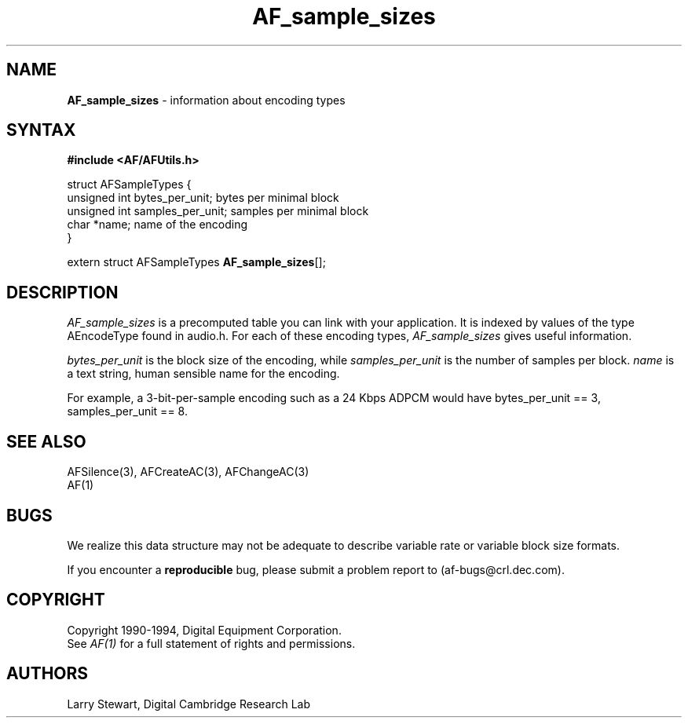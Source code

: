 .ds xL AFUtillib \- C Language AF Utilities
.na
.de Ds
.nf
.\\$1D \\$2 \\$1
.ft 1
.\".ps \\n(PS
.\".if \\n(VS>=40 .vs \\n(VSu
.\".if \\n(VS<=39 .vs \\n(VSp
..
.de De
.ce 0
.if \\n(BD .DF
.nr BD 0
.in \\n(OIu
.if \\n(TM .ls 2
.sp \\n(DDu
.fi
..
.de FD
.LP
.KS
.TA .5i 3i
.ta .5i 3i
.nf
..
.de FN
.fi
.KE
.LP
..
.de IN		\" send an index entry to the stderr
.tm \\n%:\\$1:\\$2:\\$3
..
.de C{
.KS
.nf
.D
.\"
.\"	choose appropriate monospace font
.\"	the imagen conditional, 480,
.\"	may be changed to L if LB is too
.\"	heavy for your eyes...
.\"
.ie "\\*(.T"480" .ft L
.el .ie "\\*(.T"300" .ft L
.el .ie "\\*(.T"202" .ft PO
.el .ie "\\*(.T"aps" .ft CW
.el .ft R
.ps \\n(PS
.ie \\n(VS>40 .vs \\n(VSu
.el .vs \\n(VSp
..
.de C}
.DE
.R
..
.de Pn
.ie t \\$1\fB\^\\$2\^\fR\\$3
.el \\$1\fI\^\\$2\^\fP\\$3
..
.de PN
.ie t \fB\^\\$1\^\fR\\$2
.el \fI\^\\$1\^\fP\\$2
..
.de NT
.ne 7
.ds NO Note
.if \\n(.$>$1 .if !'\\$2'C' .ds NO \\$2
.if \\n(.$ .if !'\\$1'C' .ds NO \\$1
.ie n .sp
.el .sp 10p
.TB
.ce
\\*(NO
.ie n .sp
.el .sp 5p
.if '\\$1'C' .ce 99
.if '\\$2'C' .ce 99
.in +5n
.ll -5n
.R
..
.		\" Note End -- doug kraft 3/85
.de NE
.ce 0
.in -5n
.ll +5n
.ie n .sp
.el .sp 10p
..
.ny0
.TH AF_sample_sizes 3 "Release 1" "AF Version 3" 
.SH NAME
\fBAF_sample_sizes\fP \- information about encoding types
.SH SYNTAX
\fB#include <AF/AFUtils.h>\fP
.LP
.Ds 0
.TA .5i 3i
.ta .5i 3i
 struct AFSampleTypes {
     unsigned int bytes_per_unit;    bytes per minimal block
     unsigned int samples_per_unit;  samples per minimal block
     char *name;                     name of the encoding
     }
.De
.LP
extern struct AFSampleTypes \fBAF_sample_sizes\fP[];
.SH DESCRIPTION
.PN AF_sample_sizes
is a precomputed table you can link with your application.
It is indexed by values of the type AEncodeType found in audio.h.
For each of these encoding types, 
.PN AF_sample_sizes
gives useful information.
.LP
.PN bytes_per_unit
is the block size of the encoding, while
.PN samples_per_unit
is the number of samples per block.
.PN name
is a text string, human sensible name for the encoding.
.LP
For example, a 3-bit-per-sample encoding such as a 24 Kbps ADPCM
would have bytes_per_unit == 3, samples_per_unit == 8.
.SH "SEE ALSO"
AFSilence(3), AFCreateAC(3), AFChangeAC(3)
.br
AF(1)
.SH BUGS
We realize this data structure may not be adequate to describe
variable rate or variable block size formats.
.LP
If you encounter a \fBreproducible\fP bug, please 
submit a problem report to (af-bugs@crl.dec.com).
.SH COPYRIGHT
Copyright 1990-1994, Digital Equipment Corporation.
.br
See \fIAF(1)\fP for a full statement of rights and permissions.
.SH AUTHORS
Larry Stewart, 
Digital Cambridge Research Lab
